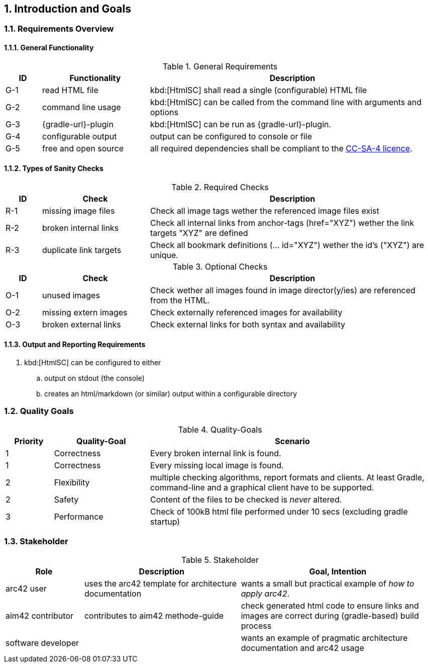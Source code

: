 :numbered:
== Introduction and Goals


[[requirements]]
=== Requirements Overview

==== General Functionality


[options="header", cols="1,3,8"]
.General Requirements
|===
| ID  | Functionality | Description
| G-1 | read HTML file | kbd:[HtmlSC] shall read a single (configurable)
                        HTML file
| G-2 | command line usage | kbd:[HtmlSC] can be called from the command line with arguments and options
| G-3 | {gradle-url}-plugin | kbd:[HtmlSC] can be run as {gradle-url}-plugin.
| G-4 | configurable output | output can be configured to console or file
| G-5 | free and open source | all required dependencies shall be compliant
                               to the https://creativecommons.org/licenses/by-sa/4.0/[CC-SA-4 licence].
|===


==== Types of Sanity Checks

[options="header", cols="1,3,8"]
.Required Checks
|===
| ID | Check | Description
| R-1 | missing image files | Check all image tags wether the referenced
                        image files exist
| R-2 | broken internal links | Check all internal links from anchor-tags (href="XYZ")
                          wether the link targets "XYZ" are defined
| R-3 | duplicate link targets | Check all bookmark definitions
                            (... id="XYZ") wether the id's ("XYZ") are unique.
|===


[options="header", cols="1,3,8"]
.Optional Checks
|===
| ID | Check  | Description
| O-1 | unused images | Check wether all images found in image
                  director(y/ies) are referenced from the HTML.
| O-2 | missing extern images | Check externally referenced images for availability
| O-3 | broken external links | Check external links for both syntax and availability
|===


==== Output and Reporting Requirements

. kbd:[HtmlSC] can be configured to either
.. output on stdout (the console)
.. creates an html/markdown (or similar) output within a configurable directory




[[quality-goals]]
=== Quality Goals

[options="header", cols="1,2,6"]
.Quality-Goals
|===
| Priority | Quality-Goal | Scenario
| 1        | Correctness  | Every broken internal link is found.
| 1        | Correctness  | Every missing local image is found.
| 2        | Flexibility  | multiple checking algorithms, report formats and clients. At least
Gradle, command-line and a graphical client have to be supported.
| 2        | Safety       | Content of the files to be checked is _never_ altered.
| 3        | Performance  | Check of 100kB html file performed under 10 secs
(excluding gradle startup)
|===


=== Stakeholder

[options="header", cols="2,4,5"]
.Stakeholder
|===
| Role | Description | Goal, Intention

| [[arc42_user]] arc42 user | uses the arc42 template for architecture documentation
| wants a small but practical example of _how to apply arc42_.

| aim42 contributor
| contributes to aim42 methode-guide
| check generated html code to ensure links and images are correct during
(gradle-based) build process

| software developer |
| wants an example of pragmatic architecture documentation and arc42 usage

|===
